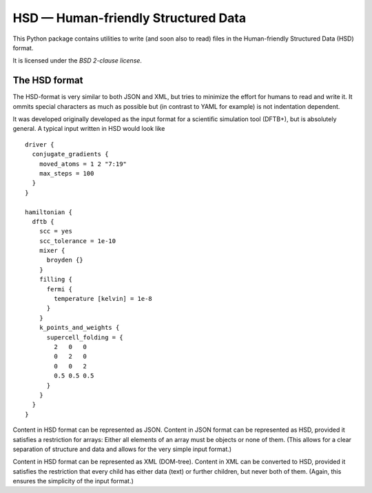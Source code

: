 ************************************
HSD — Human-friendly Structured Data
************************************

This Python package contains utilities to write (and soon also to read) files in
the Human-friendly Structured Data (HSD) format.

It is licensed under the *BSD 2-clause license*.


The HSD format
==============

The HSD-format is very similar to both JSON and XML, but tries to minimize the
effort for humans to read and write it. It ommits special characters as much as
possible but (in contrast to YAML for example) is not indentation dependent.

It was developed originally developed as the input format for a scientific
simulation tool (DFTB+), but is absolutely general. A typical input written in
HSD would look like ::

  driver {
    conjugate_gradients {
      moved_atoms = 1 2 "7:19"
      max_steps = 100
    }
  }

  hamiltonian {
    dftb {
      scc = yes
      scc_tolerance = 1e-10
      mixer {
        broyden {}
      }
      filling {
        fermi {
          temperature [kelvin] = 1e-8
        }
      }
      k_points_and_weights {
        supercell_folding = {
          2   0   0
          0   2   0
          0   0   2
          0.5 0.5 0.5
        }
      }
    }
  }

Content in HSD format can be represented as JSON. Content in JSON format can be
represented as HSD, provided it satisfies a restriction for arrays: Either all
elements of an array must be objects or none of them. (This allows for a clear
separation of structure and data and allows for the very simple input format.)

Content in HSD format can be represented as XML (DOM-tree). Content in XML can
be converted to HSD, provided it satisfies the restriction that every child has
either data (text) or further children, but never both of them. (Again, this
ensures the simplicity of the input format.)
